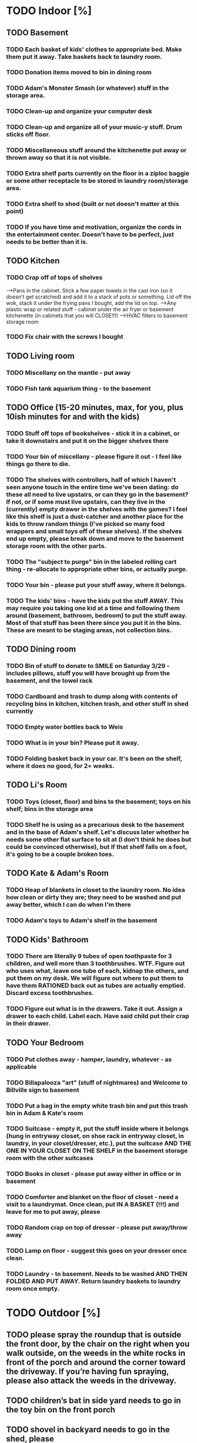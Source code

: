 
* TODO Indoor [%]
** TODO Basement
*** TODO Each basket of kids' clothes to appropriate bed.  Make them put it away.  Take baskets back to laundry room.
*** TODO Donation items moved to bin in dining room
*** TODO Adam's Monster Smash (or whatever) stuff in the storage area.
*** TODO Clean-up and organize your computer desk
*** TODO Clean-up and organize all of your music-y stuff.  Drum sticks off floor.
*** TODO Miscellaneous stuff around the kitchenette put away or thrown away so that it is not visible.
*** TODO Extra shelf parts currently on the floor in a ziploc baggie or some other receptacle to be stored in laundry room/storage area.
*** TODO Extra shelf to shed (built or not doesn't matter at this point)
*** TODO If you have time and motivation, organize the cords in the entertainment center.  Doesn't have to be perfect, just needs to be better than it is.

** TODO  Kitchen
*** TODO Crap off of tops of shelves
-->Pans in the cabinet.  Stick a few paper towels in the cast iron (so it doesn't get scratched) and add it to a stack of pots or something.  Lid off the wok, stack it under the frying pans I bought, add the lid on top.
-->Any plastic wrap or related stuff - cabinet under the air fryer or basement kitchenette (in cabinets that you will CLOSE!!!)
-->HVAC filters to basement storage room
*** TODO Fix chair with the screws I bought

** TODO Living room
*** TODO Miscellany on the mantle - put away
*** TODO Fish tank aquarium thing - to the basement

** TODO Office (15-20 minutes, max, for you, plus 10ish minutes for and with the kids)
*** TODO Stuff off tops of bookshelves - stick it in a cabinet, or take it downstairs and put it on the bigger shelves there
*** TODO Your bin of miscellany - please figure it out - I feel like things go there to die.
*** TODO The shelves with controllers, half of which I haven't seen anyone touch in the entire time we've been dating: do these all need to live upstairs, or can they go in the basement?  If not, or if some must live upstairs, can they live in the (currently) empty drawer in the shelves with the games?  I feel like this shelf is just a dust-catcher and another place for the kids to throw random things (I've picked so many food wrappers and small toys off of these shelves).  If the shelves end up empty, please break down and move to the basement storage room with the other parts.
*** TODO The "subject to purge" bin in the labeled rolling cart thing - re-allocate to appropriate other bins, or actually purge.
*** TODO Your bin - please put your stuff away, where it belongs.
*** TODO The kids' bins - have the kids put the stuff AWAY.  This may require you taking one kid at a time and following them around (basement, bathroom, bedroom) to put the stuff away.  Most of that stuff has been there since you put it in the bins.  These are meant to be staging areas, not collection bins.

** TODO Dining room
*** TODO Bin of stuff to donate to SMILE on Saturday 3/29 - includes pillows, stuff you will have brought up from the basement, and the towel rack
*** TODO Cardboard and trash to dump along with contents of recycling bins in kitchen, kitchen trash, and other stuff in shed currently
*** TODO Empty water bottles back to Weis
*** TODO What is in your bin?  Please put it away.
*** TODO Folding basket back in your car. It's been on the shelf, where it does no good, for 2+ weeks.

** TODO Li's Room
*** TODO Toys (closet, floor) and bins to the basement; toys on his shelf; bins in the storage area
*** TODO Shelf he is using as a precarious desk to the basement and in the base of Adam's shelf.  Let's discuss later whether he needs some other flat surface to sit at (I don't think he does but could be convinced otherwise), but if that shelf falls on a foot, it's going to be a couple broken toes.

** TODO Kate & Adam's Room
*** TODO Heap of blankets in closet to the laundry room.  No idea how clean or dirty they are; they need to be washed and put away better, which I can do when I'm there
*** TODO Adam's toys to Adam's shelf in the basement

** TODO Kids' Bathroom
*** TODO There are literally 9 tubes of open toothpaste for 3 children, and well more than 3 toothbrushes.  WTF.  Figure out who uses what, leave one tube of each, kidnap the others, and put them on my desk.  We will figure out where to put them to have them RATIONED back out as tubes are actually emptied. Discard excess toothbrushes.
*** TODO Figure out what is in the drawers. Take it out.  Assign a drawer to each child.  Label each.  Have said child put their crap in their drawer.

** TODO Your Bedroom
*** TODO Put clothes away - hamper, laundry, whatever - as applicable
*** TODO Billapalooza "art" (stuff of nightmares) and Welcome to Billville sign to basement
*** TODO Put a bag in the empty white trash bin and put this trash bin in Adam & Kate's room
*** TODO Suitcase - empty it, put the stuff inside where it belongs (hung in entryway closet, on shoe rack in entryway closet, in laundry, in your closet/dresser, etc.), put the suitcase AND THE ONE IN YOUR CLOSET ON THE SHELF in the basement storage room with the other suitcases
*** TODO Books in closet - please put away either in office or in basement
*** TODO Comforter and blanket on the floor of closet - need a visit to a laundrymat.  Once clean, put IN A BASKET (!!!) and leave for me to put away, please
*** TODO Random crap on top of dresser - please put away/throw away
*** TODO Lamp on floor - suggest this goes on your dresser once clean.
*** TODO Laundry - to basement.  Needs to be washed AND THEN FOLDED AND PUT AWAY. Return laundry baskets to laundry room once empty.
* TODO Outdoor [%]
** TODO please spray the roundup that is outside the front door,  by the chair on the right when you walk outside, on the weeds in the white rocks in front of the porch and around the corner toward the driveway.  If you’re having fun spraying, please also attack the weeds in the driveway.
** TODO  children’s bat in side yard needs to go in the toy bin on the front porch
** TODO shovel in backyard needs to go in the shed, please
** TODO  General debris pick-up from backyard.  At least one banana peel, a couple bottles, a can and other detritus.  Janky hose and handles can be disposed of - I will purchase better, less janky ones (gotta be prepared to fill super soakers, duh)
** TODO please blow leaves and debris off of front porch
** TODO please blow leaves out of white gravel areas where you will have sprayed round-up previously
** TODO please thoroughly mulch leaves in yard - front, back and sides
